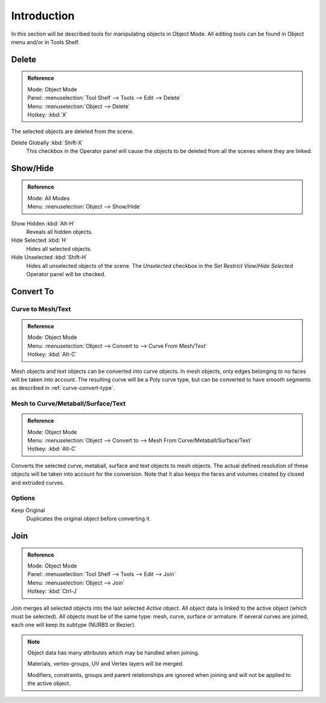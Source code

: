 
************
Introduction
************

In this section will be described tools for manipulating objects in Object Mode.
All editing tools can be found in Object menu and/or in Tools Shelf.


.. _bpy.ops.object.delete:

Delete
======

.. admonition:: Reference
   :class: refbox

   | Mode:     Object Mode
   | Panel:    :menuselection:`Tool Shelf --> Tools --> Edit --> Delete`
   | Menu:     :menuselection:`Object --> Delete`
   | Hotkey:   :kbd:`X`

The selected objects are deleted from the scene.

Delete Globally :kbd:`Shift-X`
   This checkbox in the Operator panel will cause the objects to be deleted from all the scenes where they are linked.


.. _object-show-hide:
.. _bpy.ops.object.hide_view:

Show/Hide
=========

.. admonition:: Reference
   :class: refbox

   | Mode:     All Modes
   | Menu:     :menuselection:`Object --> Show/Hide`

Show Hidden :kbd:`Alt-H`
   Reveals all hidden objects.
Hide Selected :kbd:`H`
   Hides all selected objects.
Hide Unselected :kbd:`Shift-H`
   Hides all unselected objects of the scene.
   The *Unselected* checkbox in the *Set Restrict View*/*Hide Selected* Operator panel will be checked.


.. _object-convert-to:
.. _bpy.ops.object.convert:

Convert To
==========

Curve to Mesh/Text
------------------

.. admonition:: Reference
   :class: refbox

   | Mode:     Object Mode
   | Menu:     :menuselection:`Object --> Convert to --> Curve From Mesh/Text`
   | Hotkey:   :kbd:`Alt-C`

Mesh objects and text objects can be converted into curve objects.
In mesh objects, only edges belonging to no faces will be taken into account.
The resulting curve will be a Poly curve type,
but can be converted to have smooth segments as described in :ref:`curve-convert-type`.


Mesh to Curve/Metaball/Surface/Text
-----------------------------------

.. admonition:: Reference
   :class: refbox

   | Mode:     Object Mode
   | Menu:     :menuselection:`Object --> Convert to --> Mesh From Curve/Metaball/Surface/Text`
   | Hotkey:   :kbd:`Alt-C`


Converts the selected curve, metaball, surface and text objects to mesh objects.
The actual defined resolution of these objects will be taken into account for the conversion.
Note that it also keeps the faces and volumes created by closed and extruded curves.


Options
-------

Keep Original
   Duplicates the original object before converting it.


.. _bpy.ops.object.join:
.. _object-join:

Join
====

.. admonition:: Reference
   :class: refbox

   | Mode:     Object Mode
   | Panel:    :menuselection:`Tool Shelf --> Tools --> Edit --> Join`
   | Menu:     :menuselection:`Object --> Join`
   | Hotkey:   :kbd:`Ctrl-J`

Join merges all selected objects into the last selected *Active* object.
All object data is linked to the active object (which must be selected).
All objects must be of the same type: mesh, curve, surface or armature.
If several curves are joined, each one will keep its subtype (NURBS or Bezier).

.. note::

   Object data has many attributes which may be handled when joining.

   Materials, vertex-groups, UV and Vertex layers will be merged.

   Modifiers, constraints, groups and parent relationships
   are ignored when joining and will not be applied to the active object.
